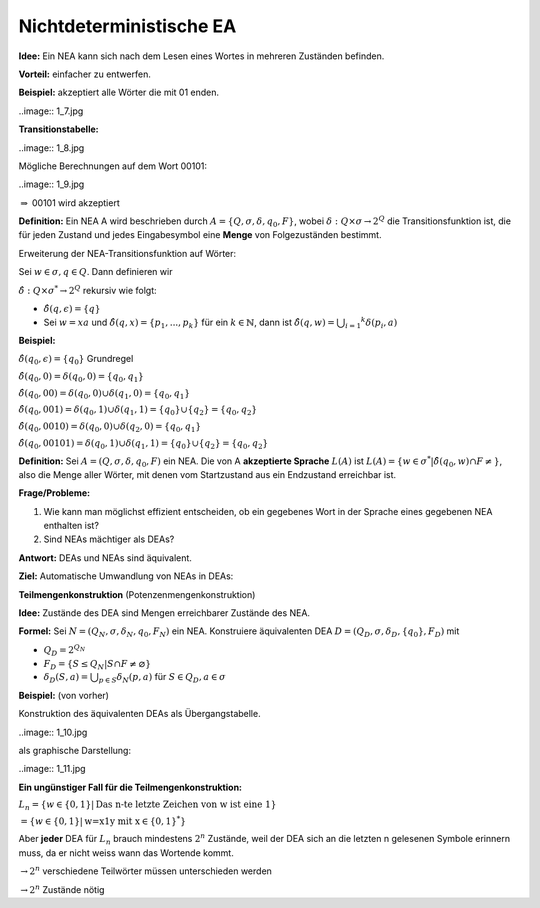 ========================
Nichtdeterministische EA
========================

**Idee:** Ein NEA kann sich nach dem Lesen eines Wortes in mehreren Zuständen befinden.

**Vorteil:** einfacher zu entwerfen.

**Beispiel:** akzeptiert alle Wörter die mit 01 enden.

..image:: 1_7.jpg

**Transitionstabelle:**

..image:: 1_8.jpg

Mögliche Berechnungen auf dem Wort 00101:

..image:: 1_9.jpg

:math:`\Rightarrow` 00101 wird akzeptiert

**Definition:** Ein NEA A wird beschrieben durch :math:`A=\{Q,\sigma,\delta, q_0, F\}`, wobei :math:`\delta : Q \times \sigma \rightarrow 2^Q` die Transitionsfunktion ist, die für jeden Zustand und jedes Eingabesymbol eine **Menge** von Folgezuständen bestimmt.

Erweiterung der NEA-Transitionsfunktion auf Wörter:

Sei :math:`w \in \sigma, q \in Q`. Dann definieren wir

:math:`\hat{\delta}: Q \times \sigma^* \rightarrow 2^Q` rekursiv wie folgt:

* :math:`\hat{\delta}(q,\epsilon) = \{q\}`
* Sei :math:`w=xa` und :math:`\hat{\delta}(q,x) = \{p_1, ..., p_k\}` für ein :math:`k \in \mathbb{N}`, dann ist :math:`\hat{\delta}(q,w)= \bigcup _{i=1} ^{k} {\delta(p_i,a)}`

**Beispiel:**

:math:`\hat{\delta}(q_0, \epsilon) = \{q_0\}` Grundregel

:math:`\hat{\delta}(q_0, 0) = \delta(q_0,0) = \{q_0, q_1\}`

:math:`\hat{\delta}(q_0, 00) = \delta(q_0, 0) \cup \delta(q_1, 0) = \{q_0, q_1\}`

:math:`\hat{\delta}(q_0, 001) = \delta(q_0, 1) \cup \delta(q_1,1) = \{q_0\} \cup \{q_2\} = \{q_0, q_2\}`

:math:`\hat{\delta}(q_0, 0010) = \delta(q_0, 0) \cup \delta(q_2, 0) = \{q_0, q_1\}`

:math:`\hat{\delta}(q_0, 00101) = \delta(q_0,1) \cup \delta(q_1,1) = \{q_0\} \cup \{q_2\} = \{q_0, q_2\}`

**Definition:** Sei :math:`A=(Q,\sigma, \delta, q_0, F)` ein NEA. Die von A **akzeptierte Sprache** :math:`L(A)` ist :math:`L(A) = \{w \in \sigma^* | \hat{\delta}(q_0,w) \cap F \neq\}`, also die Menge aller Wörter, mit denen vom Startzustand aus ein Endzustand erreichbar ist.

**Frage/Probleme:**

1. Wie kann man möglichst effizient entscheiden, ob ein gegebenes Wort in der Sprache eines gegebenen NEA enthalten ist?
2. Sind NEAs mächtiger als DEAs?

**Antwort:** DEAs und NEAs sind äquivalent.

**Ziel:** Automatische Umwandlung von NEAs in DEAs:

**Teilmengenkonstruktion** (Potenzenmengenkonstruktion)

**Idee:** Zustände des DEA sind Mengen erreichbarer Zustände des NEA.

**Formel:** Sei :math:`N=(Q_N, \sigma, \delta_N, q_0, F_N)` ein NEA. Konstruiere äquivalenten DEA :math:`D=(Q_D, \sigma, \delta_D, \{q_0\}, F_D)` mit

* :math:`Q_D = 2^{Q_N}`
* :math:`F_D = \{S \leq Q_N | S \cap F \neq \varnothing\}`
* :math:`\delta_D(S,a) = \bigcup _{p \in S} \delta_N (p,a)` für :math:`S \in Q_D, a \in \sigma`

**Beispiel:** (von vorher)

Konstruktion des äquivalenten DEAs als Übergangstabelle.

..image:: 1_10.jpg

als graphische Darstellung:

..image:: 1_11.jpg

**Ein ungünstiger Fall für die Teilmengenkonstruktion:**

:math:`L_n = \{w \in \{0,1\} | \text{Das n-te letzte Zeichen von w ist eine 1}\}`

:math:`= \{w \in \{0,1\} | \text{w=x1y mit x} \in \{0,1\}^* \}`

Aber **jeder** DEA für :math:`L_n` brauch mindestens :math:`2^n` Zustände, weil der DEA sich an die letzten n gelesenen Symbole erinnern muss, da er nicht weiss wann das Wortende kommt.

:math:`\rightarrow 2^n` verschiedene Teilwörter müssen unterschieden werden

:math:`\rightarrow 2^n` Zustände nötig